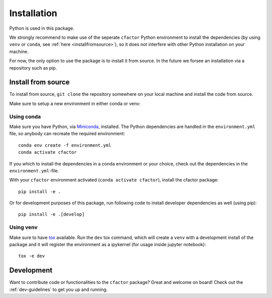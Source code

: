 .. _installation:

Installation
============

Python is used in this package.

We strongly recommend to make use of the seperate ``cfactor`` Python
environment to install the dependencies (by using ``venv`` or ``conda``,
see :ref:`here <installfromsource>`), so it does not
interfere with other Python installation on your machine.

For now, the only option to use the package is to install it from source. In the future
we forsee an installation via a repository such as pip.

.. _installfromsource:

Install from source
-------------------

To install from source, ``git clone`` the repository somewhere on your local
machine and install the code from source.

Make sure to setup a new environment  in either conda or venv:

Using conda
^^^^^^^^^^^

Make sure you have Python, via
`Miniconda <https://docs.conda.io/en/latest/miniconda.html>`_, installed.
The Python dependencies are handled in the ``environment.yml`` file, so
anybody can recreate the required environment:

::

    conda env create -f environment.yml
    conda activate cfactor

If you which to install the dependencies in a conda environment or your choice,
check out the dependencies in the ``environment.yml``-file.

With your ``cfactor`` environment activated (``conda activate cfactor``),
install the cfactor package:

::

    pip install -e .

Or for development purposes of this package, run following code to install
developer dependencies as well (using pip):

::

    pip install -e .[develop]

Using venv
^^^^^^^^^^

Make sure to have `tox <https://tox.readthedocs.io/en/latest/>`_ available.
Run the ``dev`` tox command, which will create a ``venv`` with a development
install of the package and it will register the environment as a ipykernel
(for usage inside jupyter notebook):

::

    tox -e dev

Development
-----------

Want to contribute code or functionalities to the ``cfactor`` package? Great
and welcome on board! Check out the :ref:`dev-guidelines` to get you up and
running.
